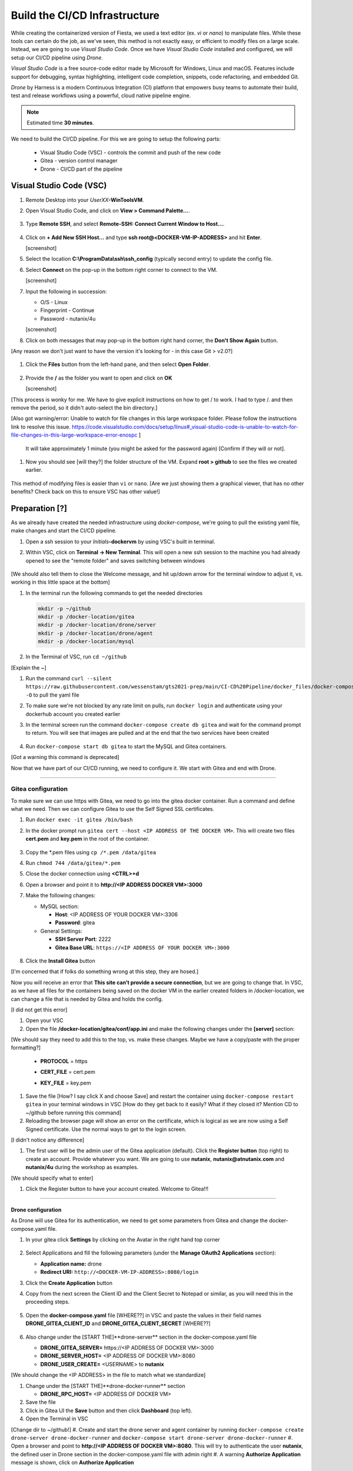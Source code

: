 .. _phase2_container:

------------------------------
Build the CI/CD Infrastructure
------------------------------

While creating the containerized version of Fiesta, we used a text editor (ex. `vi` or `nano`) to manipulate files. While these tools can certain do the job, as we've seen, this method is not exactly easy, or efficient to modify files on a large scale. Instead, we are going to use *Visual Studio Code*. Once we have *Visual Studio Code* installed and configured, we will setup our CI/CD pipeline using *Drone*.

*Visual Studio Code* is a free source-code editor made by Microsoft for Windows, Linux and macOS. Features include support for debugging, syntax highlighting, intelligent code completion, snippets, code refactoring, and embedded Git.

*Drone* by Harness is a modern Continuous Integration (CI) platform that empowers busy teams to automate their build, test and release workflows using a powerful, cloud native pipeline engine.

.. note::

   Estimated time **30 minutes**.

We need to build the CI/CD pipeline. For this we are going to setup the following parts:

   - Visual Studio Code (VSC) - controls the commit and push of the new code
   - Gitea - version control manager
   - Drone - CI/CD part of the pipeline

Visual Studio Code (VSC)
........................

#. Remote Desktop into your *UserXX*\ **-WinToolsVM**.

#. Open Visual Studio Code, and click on **View > Command Palette...**.

   .. figure:: images/1.png

#. Type **Remote SSH**, and select **Remote-SSH: Connect Current Window to Host...**.

   .. figure:: images/2.png

#. Click on **+ Add New SSH Host...** and type **ssh root@<DOCKER-VM-IP-ADDRESS>** and hit **Enter**.

   [screenshot]

#. Select the location **C:\\ProgramData\\ssh\\ssh_config** (typically second entry) to update the config file.

#. Select **Connect** on the pop-up in the bottom right corner to connect to the VM.

   [screenshot]

#. Input the following in succession:

   - O/S - Linux
   - Fingerprint - Continue
   - Password - nutanix/4u

   [screenshot]

#. Click on both messages that may pop-up in the bottom right hand corner, the **Don't Show Again** button.

[Any reason we don't just want to have the version it's looking for - in this case Git > v2.0?]

   .. figure:: images/3.png

#. Click the **Files** button from the left-hand pane, and then select **Open Folder**.

   .. figure:: images/4.png

#. Provide the **/** as the folder you want to open and click on **OK**

   [screenshot]

[This process is wonky for me. We have to give explicit instructions on how to get / to work. I had to type /. and then remove the period, so it didn't auto-select the bin directory.]

[Also got warning/error: Unable to watch for file changes in this large workspace folder. Please follow the instructions link to resolve this issue. https://code.visualstudio.com/docs/setup/linux#_visual-studio-code-is-unable-to-watch-for-file-changes-in-this-large-workspace-error-enospc ]

   It will take approximately 1 minute (you might be asked for the password again) [Confirm if they will or not].

#. Now you should see [will they?] the folder structure of the VM. Expand **root > github** to see the files we created earlier.

   .. figure:: images/5.png

This method of modifying files is easier than ``vi`` or ``nano``. [Are we just showing them a graphical viewer, that has no other benefits? Check back on this to ensure VSC has other value!]

Preparation [?]
...........

As we already have created the needed infrastructure using `docker-compose`, we're going to pull the existing yaml file, make changes and start the CI/CD pipeline.

#. Open a ssh session to your *Initials*\ **-dockervm** by using VSC's built in terminal.

#. Within VSC, click on **Terminal ->  New Terminal**. This will open a new ssh session to the machine you had already opened to see the "remote folder" and saves switching between windows

   .. figure:: images/6.png

   .. figure:: images/7.png

[We should also tell them to close the Welcome message, and hit up/down arrow for the terminal window to adjust it, vs. working in this little space at the bottom]

#. In the terminal run the following commands to get the needed directories

   .. code-block:: bash

       mkdir -p ~/github
       mkdir -p /docker-location/gitea
       mkdir -p /docker-location/drone/server
       mkdir -p /docker-location/drone/agent
       mkdir -p /docker-location/mysql

#. In the Terminal of VSC, run ``cd ~/github``

[Explain the ~]

#. Run the command ``curl --silent https://raw.githubusercontent.com/wessenstam/gts2021-prep/main/CI-CD%20Pipeline/docker_files/docker-compose.yaml -O`` to pull the yaml file

#. To make sure we're not blocked by any rate limit on pulls, run ``docker login`` and authenticate using your dockerhub account you created earlier

#. In the terminal screen run the command ``docker-compose create db gitea`` and wait for the command prompt to return. You will see that images are pulled and at the end that the two services have been created

   .. figure:: images/9.png

#. Run ``docker-compose start db gitea`` to start the MySQL and Gitea containers.

[Got a warning this command is deprecated]

Now that we have part of our CI/CD running, we need to configure it. We start with Gitea and end with Drone.

------

Gitea configuration
^^^^^^^^^^^^^^^^^^^

To make sure we can use https with Gitea, we need to go into the gitea docker container. Run a command and define what we need. Then we can configure Gitea to use the Self Signed SSL certificates.

#. Run ``docker exec -it gitea /bin/bash``
#. In the docker prompt run ``gitea cert --host <IP ADDRESS OF THE DOCKER VM>``. This will create two files **cert.pem** and **key.pem** in the root of the container.

   .. figure:: images/10.png

#. Copy the \*.pem files using ``cp /*.pem /data/gitea``
#. Run ``chmod 744 /data/gitea/*.pem``
#. Close the docker connection using **<CTRL>+d**
#. Open a browser and point it to **http://<IP ADDRESS DOCKER VM>:3000**
#. Make the following changes:

   - MySQL section:

     - **Host**: <IP ADDRESS OF YOUR DOCKER VM>:3306
     - **Password**: gitea


   - General Settings:

     - **SSH Server Port**: 2222
     - **Gitea Base URL**: ``https://<IP ADDRESS OF YOUR DOCKER VM>:3000``

   .. figure:: images/11.png

#. Click the **Install Gitea** button

[I'm concerned that if folks do something wrong at this step, they are hosed.]

Now you will receive an error that **This site can’t provide a secure connection**, but we are going to change that.
In VSC, as we have all files for the containers being saved on the docker VM in the earlier created folders in /docker-location, we can change a file that is needed by Gitea and holds the config.

[I did not get this error]

#. Open your VSC
#. Open the file **/docker-location/gitea/conf/app.ini** and make the following changes under the **[server]** section:

[We should say they need to add this to the top, vs. make these changes. Maybe we have a copy/paste with the proper formatting?]

   - **PROTOCOL**  = https
   - **CERT_FILE** = cert.pem
   - **KEY_FILE**  = key.pem

     .. figure:: images/12.png

#. Save the file [How? I say click X and choose Save] and restart the container using ``docker-compose restart gitea`` in your terminal windows in VSC [How do they get back to it easily? What if they closed it? Mention CD to ~/github before running this command]

#. Reloading the browser page will show an error on the certificate, which is logical as we are now using a Self Signed certificate. Use the normal ways to get to the login screen.

[I didn't notice any difference]

#. The first user will be the admin user of the Gitea application (default). Click the **Register button** (top right) to create an account. Provide whatever you want. We are going to use **nutanix**, **nutanix@atnutanix.com** and **nutanix/4u** during the workshop as examples.

[We should specify what to enter]

#. Click the Register button to have your account created. Welcome to Gitea!!!

   .. figure:: images/14.png

------

Drone configuration
+++++++++++++++++++

As Drone will use Gitea for its authentication, we need to get some parameters from Gitea and change the docker-compose.yaml file.

#. In your gitea click **Settings** by clicking on the Avatar in the right hand top corner

   .. figure:: images/15.png

#. Select Applications and fill the following parameters (under the **Manage OAuth2 Applications** section):

   - **Application name:** drone
   - **Redirect URI:** ``http://<DOCKER-VM-IP-ADDRESS>:8080/login``

#. Click the **Create Application** button
#. Copy from the next screen the Client ID and the Client Secret to Notepad or similar, as you will need this in the proceeding steps.

   .. figure:: images/16.png

#. Open the **docker-compose.yaml** file [WHERE??] in VSC and paste the values in their field names **DRONE_GITEA_CLIENT_ID** and **DRONE_GITEA_CLIENT_SECRET** [WHERE??]

   .. figure:: images/17.png

#. Also change under the [START THE]**drone-server** section in the docker-compose.yaml file

   - **DRONE_GITEA_SERVER=** \https://<IP ADDRESS OF DOCKER VM>:3000
   - **DRONE_SERVER_HOST=** <IP ADDRESS OF DOCKER VM>:8080
   - **DRONE_USER_CREATE=** <USERNAME> to **nutanix**

[We should change the <IP ADDRESS> in the file to match what we standardize]

#. Change under the [START THE]**drone-docker-runner** section

   - **DRONE_RPC_HOST=** <IP ADDRESS OF DOCKER VM>

#. Save the file
#. Click in Gitea UI the **Save** button and then click **Dashboard** (top left).
#. Open the Terminal in VSC

[Change dir to ~/github!]
#. Create and start the drone server and agent container by running ``docker-compose create drone-server drone-docker-runner`` and ``docker-compose start drone-server drone-docker-runner``
#. Open a browser and point to **\http://<IP ADDRESS OF DOCKER VM>:8080**. This will try to authenticate the user **nutanix**, the defined user in Drone section in the docker-compose.yaml file with admin right
#. A warning **Authorize Application** message is shown, click on **Authorize Application**

   .. figure:: images/19.png

#. The Drone UI will open with nothing in it

   .. figure:: images/18.png

------

.. raw:: html

.. raw:: html

    <H1><font color="#AFD135"><center>Congratulations!!!!</center></font></H1>

We have just created our first CI/CD pipeline infrasturcture. **But** we still have to do a few thing...

- The way of working using **vi** or **nano** is not very effective and ready for human error (:fa:`thumbs-up`) [How does this remove human error, since we are still copy/pasting and typing things?]

- Variables needed, have to be set outside of the image we build (:fa:`thumbs-down`)

- The container build takes a long time and is a tedeous work including it's management (:fa:`thumbs-down`)

- The start of the container takes a long time (:fa:`thumbs-down`)
- The image is only available as long as the Docker VM exists (:fa:`thumbs-down`)

The next modules in this workshop are going to address these :fa:`thumbs-down`.... Let's go for it!
